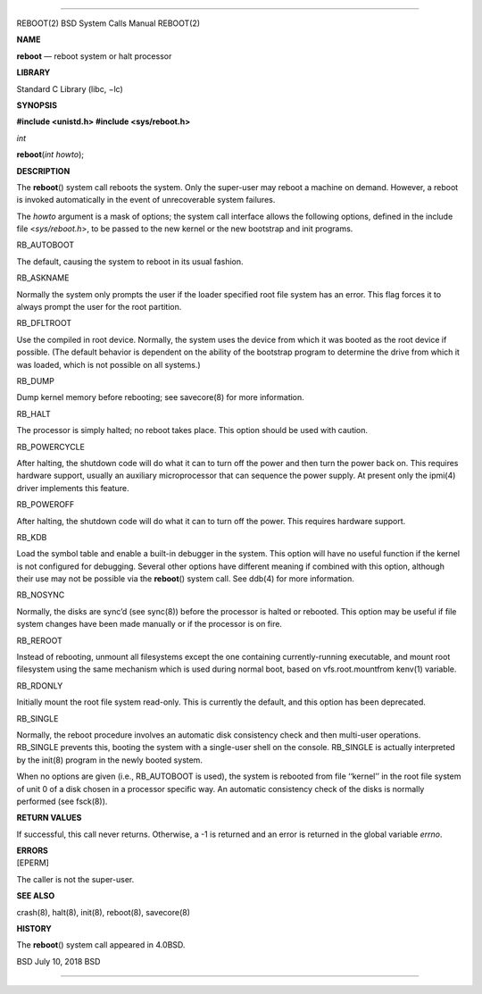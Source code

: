 --------------

REBOOT(2) BSD System Calls Manual REBOOT(2)

**NAME**

**reboot** — reboot system or halt processor

**LIBRARY**

Standard C Library (libc, −lc)

**SYNOPSIS**

**#include <unistd.h>
#include <sys/reboot.h>**

*int*

**reboot**\ (*int howto*);

**DESCRIPTION**

The **reboot**\ () system call reboots the system. Only the super-user
may reboot a machine on demand. However, a reboot is invoked
automatically in the event of unrecoverable system failures.

The *howto* argument is a mask of options; the system call interface
allows the following options, defined in the include file
<*sys/reboot.h*>, to be passed to the new kernel or the new bootstrap
and init programs.

RB_AUTOBOOT

The default, causing the system to reboot in its usual fashion.

RB_ASKNAME

Normally the system only prompts the user if the loader specified root
file system has an error. This flag forces it to always prompt the user
for the root partition.

RB_DFLTROOT

Use the compiled in root device. Normally, the system uses the device
from which it was booted as the root device if possible. (The default
behavior is dependent on the ability of the bootstrap program to
determine the drive from which it was loaded, which is not possible on
all systems.)

RB_DUMP

Dump kernel memory before rebooting; see savecore(8) for more
information.

RB_HALT

The processor is simply halted; no reboot takes place. This option
should be used with caution.

RB_POWERCYCLE

After halting, the shutdown code will do what it can to turn off the
power and then turn the power back on. This requires hardware support,
usually an auxiliary microprocessor that can sequence the power supply.
At present only the ipmi(4) driver implements this feature.

RB_POWEROFF

After halting, the shutdown code will do what it can to turn off the
power. This requires hardware support.

RB_KDB

Load the symbol table and enable a built-in debugger in the system. This
option will have no useful function if the kernel is not configured for
debugging. Several other options have different meaning if combined with
this option, although their use may not be possible via the
**reboot**\ () system call. See ddb(4) for more information.

RB_NOSYNC

Normally, the disks are sync’d (see sync(8)) before the processor is
halted or rebooted. This option may be useful if file system changes
have been made manually or if the processor is on fire.

RB_REROOT

Instead of rebooting, unmount all filesystems except the one containing
currently-running executable, and mount root filesystem using the same
mechanism which is used during normal boot, based on vfs.root.mountfrom
kenv(1) variable.

RB_RDONLY

Initially mount the root file system read-only. This is currently the
default, and this option has been deprecated.

RB_SINGLE

Normally, the reboot procedure involves an automatic disk consistency
check and then multi-user operations. RB_SINGLE prevents this, booting
the system with a single-user shell on the console. RB_SINGLE is
actually interpreted by the init(8) program in the newly booted system.

When no options are given (i.e., RB_AUTOBOOT is used), the system is
rebooted from file ‘‘kernel’’ in the root file system of unit 0 of a
disk chosen in a processor specific way. An automatic consistency check
of the disks is normally performed (see fsck(8)).

**RETURN VALUES**

If successful, this call never returns. Otherwise, a -1 is returned and
an error is returned in the global variable *errno*.

| **ERRORS**
| [EPERM]

The caller is not the super-user.

**SEE ALSO**

crash(8), halt(8), init(8), reboot(8), savecore(8)

**HISTORY**

The **reboot**\ () system call appeared in 4.0BSD.

BSD July 10, 2018 BSD

--------------

.. Copyright (c) 1990, 1991, 1993
..	The Regents of the University of California.  All rights reserved.
..
.. This code is derived from software contributed to Berkeley by
.. Chris Torek and the American National Standards Committee X3,
.. on Information Processing Systems.
..
.. Redistribution and use in source and binary forms, with or without
.. modification, are permitted provided that the following conditions
.. are met:
.. 1. Redistributions of source code must retain the above copyright
..    notice, this list of conditions and the following disclaimer.
.. 2. Redistributions in binary form must reproduce the above copyright
..    notice, this list of conditions and the following disclaimer in the
..    documentation and/or other materials provided with the distribution.
.. 3. Neither the name of the University nor the names of its contributors
..    may be used to endorse or promote products derived from this software
..    without specific prior written permission.
..
.. THIS SOFTWARE IS PROVIDED BY THE REGENTS AND CONTRIBUTORS ``AS IS'' AND
.. ANY EXPRESS OR IMPLIED WARRANTIES, INCLUDING, BUT NOT LIMITED TO, THE
.. IMPLIED WARRANTIES OF MERCHANTABILITY AND FITNESS FOR A PARTICULAR PURPOSE
.. ARE DISCLAIMED.  IN NO EVENT SHALL THE REGENTS OR CONTRIBUTORS BE LIABLE
.. FOR ANY DIRECT, INDIRECT, INCIDENTAL, SPECIAL, EXEMPLARY, OR CONSEQUENTIAL
.. DAMAGES (INCLUDING, BUT NOT LIMITED TO, PROCUREMENT OF SUBSTITUTE GOODS
.. OR SERVICES; LOSS OF USE, DATA, OR PROFITS; OR BUSINESS INTERRUPTION)
.. HOWEVER CAUSED AND ON ANY THEORY OF LIABILITY, WHETHER IN CONTRACT, STRICT
.. LIABILITY, OR TORT (INCLUDING NEGLIGENCE OR OTHERWISE) ARISING IN ANY WAY
.. OUT OF THE USE OF THIS SOFTWARE, EVEN IF ADVISED OF THE POSSIBILITY OF
.. SUCH DAMAGE.

